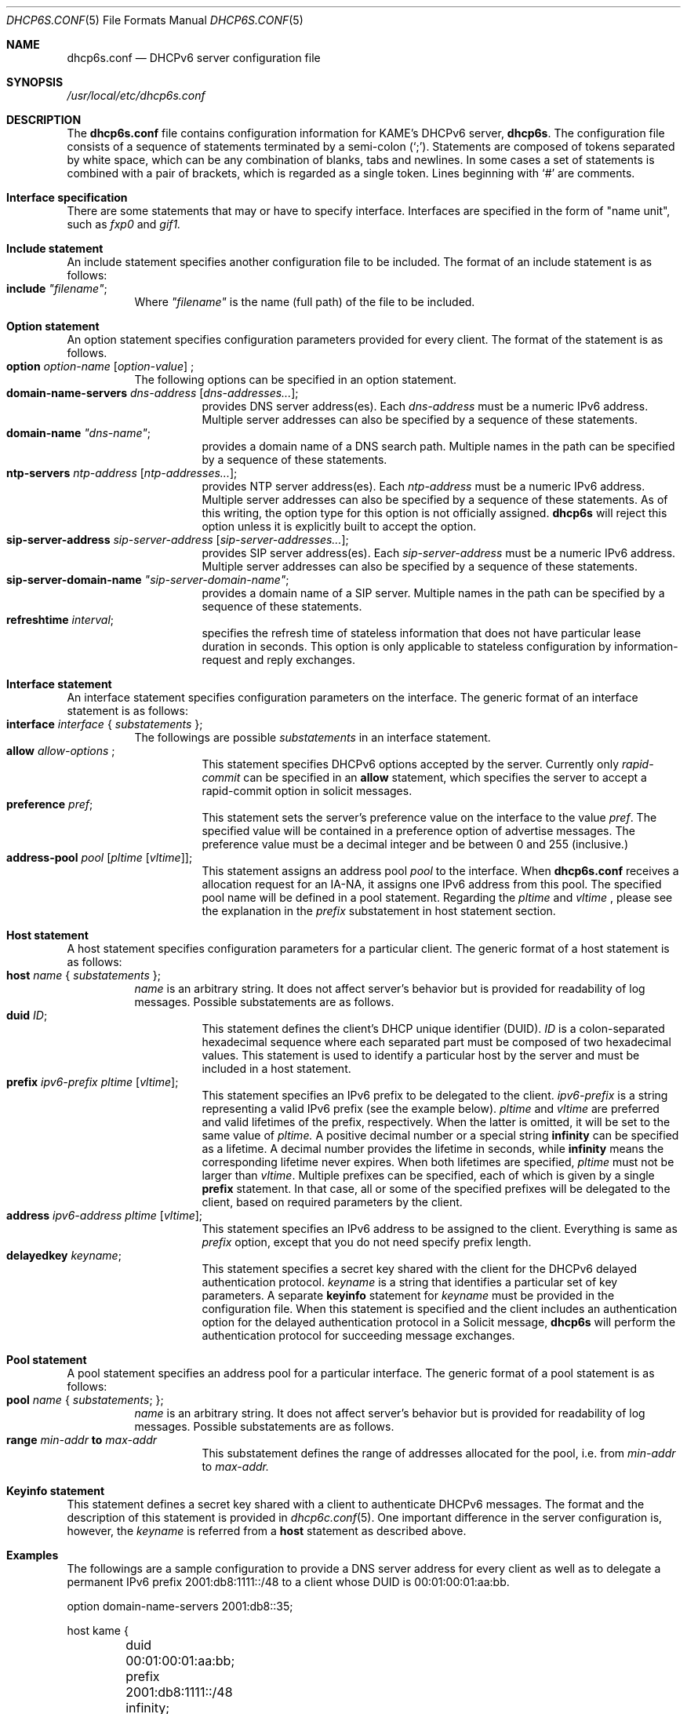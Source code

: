 .\"	$KAME: dhcp6s.conf.5,v 1.18 2005/01/12 06:06:12 suz Exp $
.\"
.\" Copyright (C) 2002 WIDE Project.
.\" All rights reserved.
.\" 
.\" Redistribution and use in source and binary forms, with or without
.\" modification, are permitted provided that the following conditions
.\" are met:
.\" 1. Redistributions of source code must retain the above copyright
.\"    notice, this list of conditions and the following disclaimer.
.\" 2. Redistributions in binary form must reproduce the above copyright
.\"    notice, this list of conditions and the following disclaimer in the
.\"    documentation and/or other materials provided with the distribution.
.\" 3. Neither the name of the project nor the names of its contributors
.\"    may be used to endorse or promote products derived from this software
.\"    without specific prior written permission.
.\" 
.\" THIS SOFTWARE IS PROVIDED BY THE PROJECT AND CONTRIBUTORS ``AS IS'' AND
.\" ANY EXPRESS OR IMPLIED WARRANTIES, INCLUDING, BUT NOT LIMITED TO, THE
.\" IMPLIED WARRANTIES OF MERCHANTABILITY AND FITNESS FOR A PARTICULAR PURPOSE
.\" ARE DISCLAIMED.  IN NO EVENT SHALL THE PROJECT OR CONTRIBUTORS BE LIABLE
.\" FOR ANY DIRECT, INDIRECT, INCIDENTAL, SPECIAL, EXEMPLARY, OR CONSEQUENTIAL
.\" DAMAGES (INCLUDING, BUT NOT LIMITED TO, PROCUREMENT OF SUBSTITUTE GOODS
.\" OR SERVICES; LOSS OF USE, DATA, OR PROFITS; OR BUSINESS INTERRUPTION)
.\" HOWEVER CAUSED AND ON ANY THEORY OF LIABILITY, WHETHER IN CONTRACT, STRICT
.\" LIABILITY, OR TORT (INCLUDING NEGLIGENCE OR OTHERWISE) ARISING IN ANY WAY
.\" OUT OF THE USE OF THIS SOFTWARE, EVEN IF ADVISED OF THE POSSIBILITY OF
.\" SUCH DAMAGE.
.\"
.Dd July 29, 2004
.Dt DHCP6S.CONF 5
.Os KAME
.\"
.Sh NAME
.Nm dhcp6s.conf
.Nd DHCPv6 server configuration file
.\"
.Sh SYNOPSIS
.Pa /usr/local/etc/dhcp6s.conf
.\"
.Sh DESCRIPTION
The
.Nm
file contains configuration information for KAME's DHCPv6 server,
.Nm dhcp6s .
The configuration file consists of a sequence of statements terminated
by a semi-colon (`;').
Statements are composed of tokens separated by white space,
which can be any combination of blanks,
tabs and newlines.
In some cases a set of statements is combined with a pair of brackets,
which is regarded as a single token.
Lines beginning with
.Ql #
are comments.
.Sh Interface specification
There are some statements that may or have to specify interface.
Interfaces are specified in the form of "name unit", such as
.Ar fxp0
and
.Ar gif1.
.\"
.Sh Include statement
An include statement specifies another configuration file to be included.
The format of an include statement is as follows:
.Bl -tag -width Ds -compact
.It Xo
.Ic include Ar \(dqfilename\(dq ;
.Xc
Where
.Ar \(dqfilename\(dq
is the name (full path) of the file to be included.
.El
.\"
.Sh Option statement
An option statement specifies configuration parameters provided for
every client.
The format of the statement is as follows.
.Bl -tag -width Ds -compact
.It Xo
.Ic option Ar option-name Op Ar option-value
;
.Xc
The following options can be specified in an option statement.
.Bl -tag -width Ds -compact
.It Xo
.Ic domain-name-servers Ar dns-address Op Ar dns-addresses... ;
.Xc
provides DNS server address(es).
Each
.Ar dns-address
must be a numeric IPv6 address.
Multiple server addresses can also be specified by a sequence of
these statements.
.It Xo
.Ic domain-name Ar \(dqdns-name\(dq ;
.Xc
provides a domain name of a DNS search path.
Multiple names in the path can be specified by a sequence of these
statements.
.It Xo
.Ic ntp-servers Ar ntp-address Op Ar ntp-addresses... ;
.Xc
provides NTP server address(es).
Each
.Ar ntp-address
must be a numeric IPv6 address.
Multiple server addresses can also be specified by a sequence of these
statements.
As of this writing, the option type for this option is not officially
assigned.
.Nm dhcp6s
will reject this option unless it is explicitly built to accept the option.
.It Xo
.Ic sip-server-address Ar sip-server-address Op Ar sip-server-addresses... ;
.Xc
provides SIP server address(es).
Each
.Ar sip-server-address
must be a numeric IPv6 address.
Multiple server addresses can also be specified by a sequence of
these statements.
.It Xo
.Ic sip-server-domain-name Ar \(dqsip-server-domain-name\(dq ;
.Xc
provides a domain name of a SIP server.
Multiple names in the path can be specified by a sequence of these
statements.
.It Xo
.Ic refreshtime Ar interval ;
.Xc
specifies the refresh time of stateless information that does not have
particular lease duration in seconds.
This option is only applicable to stateless configuration by
information-request and reply exchanges.
.El
.El
.\"
.Sh Interface statement
An interface statement specifies configuration parameters on the
interface.
The generic format of an interface statement is as follows:
.Bl -tag -width Ds -compact
.It Xo
.Ic interface Ar interface
{
.Ar substatements
};
.Xc
The followings are possible
.Ar substatements
in an interface statement.
.Bl -tag -width Ds -compact
.It Xo
.Ic allow Ar allow-options
;
.Xc
This statement specifies DHCPv6 options accepted by the server.
Currently only
.Ar rapid-commit
can be specified in an
.Ic allow
statement, which specifies the server to
accept a rapid-commit option in solicit messages.
.It Ic preference Ar pref ;
This statement sets the server's preference value on the
interface to the value
.Ar pref .
The specified value will be contained in a preference option of
advertise messages.
The preference value must be a decimal integer and be between 0 and
255 (inclusive.)
.It Ic address-pool Ar pool Op Ar pltime Op Ar vltime ;
This statement assigns an address pool
.Ar pool
to the interface. When
.Nm
receives a allocation request for an IA-NA, it assigns one IPv6 address from this pool.
The specified pool name will be defined in a pool statement.
Regarding the
.Ar pltime
and
.Ar vltime
, please see the explanation in the
.Ar prefix
substatement in host statement section.
.El
.El
.\"
.Sh Host statement
A host statement specifies configuration parameters for a particular
client.
The generic format of a host statement is as follows:
.Bl -tag -width Ds -compact
.It Xo
.Ic host Ar name
{
.Ar substatements
};
.Xc
.Ar name
is an arbitrary string.
It does not affect server's behavior but is provided for
readability of log messages.
Possible substatements are as follows.
.Bl -tag -width Ds -compact
.It Ic duid Ar ID ;
This statement defines the client's DHCP unique identifier
.Pq DUID .
.Ar ID
is a colon-separated hexadecimal sequence where each separated part
must be composed of two hexadecimal values.
This statement is used to identify a particular host by the server
and must be included in a host statement.
.It Ic prefix Ar ipv6-prefix pltime Op Ar vltime ;
This statement specifies an IPv6 prefix to be delegated to the client.
.Ar ipv6-prefix
is a string representing a valid IPv6 prefix
.Pq see the example below .
.Ar pltime
and
.Ar vltime
are preferred and valid lifetimes of the prefix, respectively.
When the latter is omitted, it will be set to the same value of
.Ar pltime.
A positive decimal number or a special string
.Ic infinity
can be specified as a lifetime.
A decimal number provides the lifetime in seconds,
while
.Ic infinity
means the corresponding lifetime never expires.
When both lifetimes are specified,
.Ar pltime
must not be larger than
.Ar vltime .
Multiple prefixes can be specified,
each of which is given by a single
.Ic prefix
statement.
In that case,
all or some of the specified prefixes will be delegated to the client,
based on required parameters by the client.
.It Ic address Ar ipv6-address pltime Op Ar vltime ;
This statement specifies an IPv6 address to be assigned to the client.
Everything is same as 
.Ar prefix
option, except that you do not need specify prefix length.
.It Ic delayedkey Ar keyname ;
This statement specifies a secret key shared with the client for the DHCPv6
delayed authentication protocol.
.Ar keyname
is a string that identifies a particular set of key parameters.
A separate
.Ic keyinfo
statement for
.Ar keyname
must be provided in the configuration file.
When this statement is specified and the client includes an
authentication option for the delayed authentication protocol in a
Solicit message,
.Ic dhcp6s
will perform the authentication protocol for succeeding message
exchanges.
.El
.El
.\"
.Sh Pool statement
A pool statement specifies an address pool for a particular interface.
The generic format of a pool statement is as follows:
.Bl -tag -width Ds -compact
.It Xo
.Ic pool Ar name
{
.Ar substatements ;
};
.Xc
.Ar name
is an arbitrary string.
It does not affect server's behavior but is provided for
readability of log messages.
Possible substatements are as follows.
.Bl -tag -width Ds -compact
.It Ic range Ar min-addr Ic to Ar max-addr
This substatement defines the range of addresses allocated for the pool,
i.e. from 
.Ar min-addr
to
.Ar max-addr.
.El
.El
.\"
.Sh Keyinfo statement
This statement defines a secret key shared with a client to
authenticate DHCPv6 messages.
The format and the description of this statement is provided in
.Xr dhcp6c.conf 5 .
One important difference in the server configuration is,
however,
the
.Ar keyname
is referred from a
.Ic host
statement as described above.
.\"
.Sh Examples
The followings are a sample configuration to provide a DNS server
address for every client as well as to delegate a permanent IPv6
prefix 2001:db8:1111::/48 to a client whose DUID is 00:01:00:01:aa:bb.
.Bd -literal -offset
option domain-name-servers 2001:db8::35;

host kame {
	duid 00:01:00:01:aa:bb;
	prefix 2001:db8:1111::/48 infinity;
};
.Ed
.Pp
If a shared secret should be configured in both the server and the
client for DHCPv6 authentication,
it would be specified in the configuration file as follows:
.Bd -literal -offset
keyinfo kame {
        realm "kame.net";
        keyid 1;
        secret "5pvW2g48OHPvkYMJSw0vZA==";
};
.Ed
.Pp
And the
.Ic host
statement would be modified as follows:
.Bd -literal -offset
host kame {
	duid 00:01:00:01:aa:bb;
	prefix 2001:db8:1111::/48 infinity;
        delayedkey kame;
};
.Ed
.Sh SEE ALSO
.Xr dhcp6c.conf 5
.Xr dhcp6s 8
.\"
.Sh HISTORY
The
.Nm
configuration file first appeared in the WIDE/KAME IPv6 protocol
stack kit.
